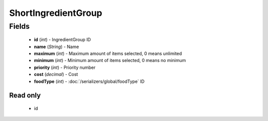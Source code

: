 ShortIngredientGroup
====================

Fields
------
    - **id** (*int*) - IngredientGroup ID
    - **name** (*String*) - Name
    - **maximum** (*int*) - Maximum amount of items selected, 0 means unlimited
    - **minimum** (*int*) - Minimum amount of items selected, 0 means no minimum
    - **priority** (*int*) - Priority number
    - **cost** (*decimal*) - Cost
    - **foodType** (*int*) - :doc:`/serializers/global/foodType` ID


Read only
^^^^^^^^^
    - id
